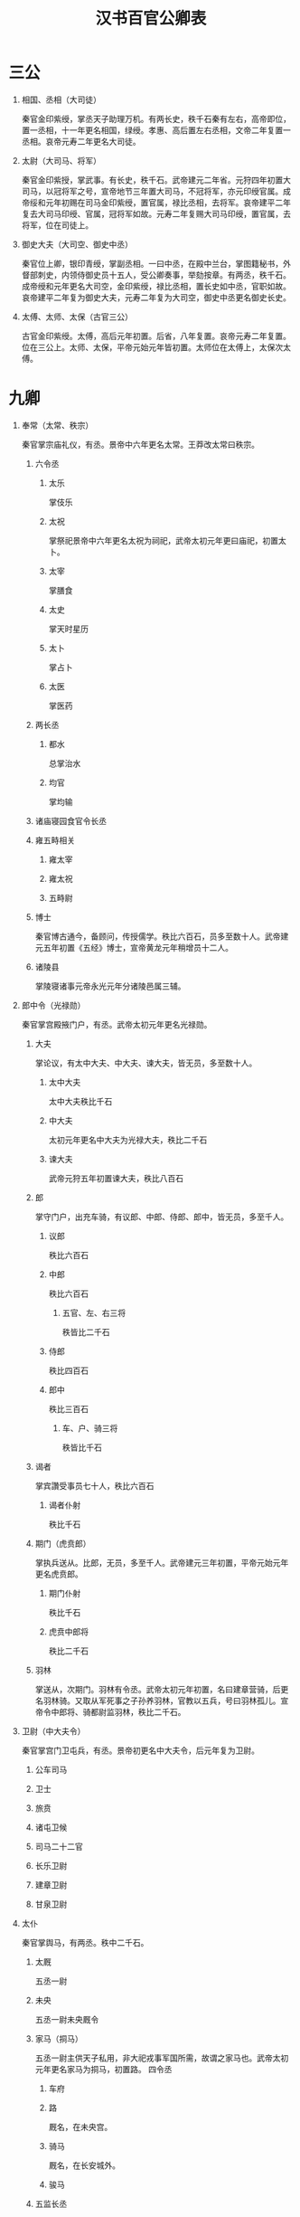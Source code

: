 ﻿#+TITLE: 汉书百官公卿表
#+OPTIONS: ^:nil num:nil H:1
#+TAGS: 历史(h) 古籍(o) 汉书

* 三公
** 相国、丞相（大司徒）
秦官​金印紫绶，掌丞天子助理万机。​有两长史，秩千石​秦有左右，高帝即位，置一丞相，十一年更名相国，绿绶。孝惠、高后置左右丞相，文帝二年复置一丞相。​哀帝元寿二年更名大司徒。
** 太尉（大司马、将军）
秦官​金印紫授，掌武事。​有长史，秩千石。​武帝建元二年省。元狩四年初置大司马，以冠将军之号，宣帝地节三年置大司马，不冠将军，亦元印绶官属。成帝绥和元年初赐在司马金印紫绶，置官属，禄比丞相，去将军。哀帝建平二年复去大司马印绶、官属，冠将军如故。元寿二年复赐大司马印绶，置官属，去将军，位在司徒上。
** 御史大夫（大司空、御史中丞）
秦官​位上卿，银印青绶，掌副丞相。一曰中丞，在殿中兰台，掌图籍秘书，外督部刺史，内领侍御史员十五人，受公卿奏事，举劾按章。​有两丞，秩千石。​成帝绶和元年更名大司空，金印紫绶，禄比丞相，置长史如中丞，官职如故。哀帝建平二年复为御史大夫，元寿二年复为大司空，御史中丞更名御史长史。
** 太傅、太师、太保（古官三公）
古官​金印紫绶。​太傅，高后元年初置。后省，八年复置。哀帝元寿二年复置。位在三公上。太师、太保，平帝元始元年皆初置。太师位在太傅上，太保次太傅。
* 九卿
** 奉常（太常、秩宗）
秦官​掌宗庙礼仪，有丞。​景帝中六年更名太常。王莽改太常曰秩宗。
*** 六令丞
**** 太乐
掌伎乐
**** 太祝
掌祭祀​景帝中六年更名太祝为祠祀，武帝太初元年更曰庙祀，初置太卜。
**** 太宰
掌膳食
**** 太史
掌天时星历
**** 太卜
掌占卜
**** 太医
掌医药
*** 两长丞
**** 都水
总掌治水
**** 均官
掌均输
*** 诸庙寝园食官令长丞
*** 雍五畤相关
**** 雍太宰
**** 雍太祝
**** 五畤尉
*** 博士
秦官​博古通今，备顾问，传授儒学。​​秩比六百石，员多至数十人。武帝建元五年初置《五经》博士，宣帝黄龙元年稍增员十二人。
*** 诸陵县
掌陵寝诸事​元帝永光元年分诸陵邑属三辅。
** 郎中令（光禄勋）
秦官​掌宫殿掖门户，有丞。​武帝太初元年更名光禄勋。
*** 大夫
掌论议，有太中大夫、中大夫、谏大夫，皆无员，多至数十人。
**** 太中大夫
太中大夫秩比千石
**** 中大夫
太初元年更名中大夫为光禄大夫，秩比二千石
**** 谏大夫
武帝元狩五年初置谏大夫，秩比八百石
*** 郎
掌守门户，出充车骑，有议郎、中郎、侍郎、郎中，皆无员，多至千人。
**** 议郎
秩比六百石
**** 中郎
秩比六百石
***** 五官、左、右三将
秩皆比二千石
**** 侍郎
秩比四百石
**** 郎中
秩比三百石
***** 车、户、骑三将
秩皆比千石
*** 谒者
掌宾讚受事​员七十人，秩比六百石
**** 谒者仆射
秩比千石
*** 期门（虎贲郎）
掌执兵送从。​比郎，无员，多至千人。武帝建元三年初置，平帝元始元年更名虎贲郎。
**** 期门仆射
秩比千石
**** 虎贲中郎将
秩比二千石
*** 羽林
掌送从，次期门。​羽林有令丞。​武帝太初元年初置，名曰建章营骑，后更名羽林骑。又取从军死事之子孙养羽林，官教以五兵，号曰羽林孤儿。宣帝令中郎将、骑都尉监羽林，秩比二千石。
** 卫尉（中大夫令）
秦官​掌宫门卫屯兵，有丞。​景帝初更名中大夫令，后元年复为卫尉。
*** 公车司马
*** 卫士
*** 旅贲
*** 诸屯卫候
*** 司马二十二官
*** 长乐卫尉
*** 建章卫尉
*** 甘泉卫尉
** 太仆
秦官​掌舆马，有两丞。​​秩中二千石。
*** 太厩
五丞一尉
*** 未央
五丞一尉​未央厩令
*** 家马（挏马）
五丞一尉​主供天子私用，非大祀戎事军国所需，故谓之家马也。​武帝太初元年更名家马为挏马，初置路。
四令丞
**** 车府
**** 路
厩名​，在未央宫。
**** 骑马
厩名​，在长安城外。
**** 骏马
*** 五监长丞
龙马、闲驹、橐泉、騊駼、承华龙马，大宛厩也。闲驹，养马之所​。橐泉，厩名，在橐泉宫下。騊駼，厩名，在长安城外。承华，厩名。
*** 边郡六牧师苑令
陇西、天水、安定、北地、上郡、西河六郡
*** 牧橐令丞
牧养骆驼
*** 昆蹄令丞
良马厩
*** 中太仆
掌皇太后舆马，不常置也。
** 廷尉（大理、作士）
秦官​掌刑辟。​​秩中二千石。​有正、左右监，秩皆千石。​景帝中六年更名大理，武帝建元四年复为廷尉。宣帝地节三年初置左右平，秩皆六百石。帝元寿二年复为大理。王莽改曰作士。
** 典客（大行令、大鸿胪、典乐）
秦官​掌诸归义蛮夷，有丞。​​秩中二千石。​景帝中六年更名大行令，武帝太初元年更名大鸿胪。王莽改大鸿胪曰典乐。
*** 行人
武帝太初元年更名行人为大行令
*** 译官
*** 别火
狱令，主治改火之事。​武帝太初元年，初置别火。
*** 郡邸长丞
诸郡在京师之邸，郡国朝宿之舍。​初，置郡国邸属少府，中属中尉，后属大鸿胪。
** 宗正
秦官​掌亲属，有丞。​​秩中二千石。​平帝元始四年更名宗伯。​王莽并其官于秩宗。
*** 都司空令丞
都造砖瓦，用以修葺宫殿及各城门楼
*** 内官长丞
初，内官属少府，中属主爵，后属宗正。
*** 公主家令
*** 公主门尉
** 治粟内史（大农令、大司农）
秦官。​掌谷货，有两丞。​​秩中二千石。​景帝后元年更名大农令，武帝太初元年更名大司农。王莽改大司农曰羲和，后更为纳言。
*** 五令丞
**** 太仓
京城储粮大仓
**** 均输
统一征收，买卖和运输货物，以调剂各地需求，郡国设均输官。
**** 平准
官府转输物资，平抑物价，由平准令掌管。
**** 都内
主管贡献方物及货币
**** 籍田
初为帝王亲耕，并设仓，后因仓设官。
*** 两长丞
**** 干官
掌铸钱事。​初，斡官属少府，中属主爵，后属大司农。
**** 铁市
*** 郡国诸仓
*** 农监
*** 都水六十五官长丞
*** 搜粟都尉
武帝军官，不常置。
** 少府
秦官​掌山海池泽之税，以给供养，有六丞。​​秩中二千石。​王莽改少府曰共工。
*** 十六官令丞
**** 尚书
初掌殿内文书，后掌群臣章奏。
**** 符节
掌符节之事。
**** 太医
主治宫廷人员之病。
**** 太官
掌膳食，兼掌四时进献果实。​太官七丞。
**** 汤官
供饼饵果实。
**** 导官
掌御用粮食。
**** 乐府
主管宫廷、巡行、祭祀之音乐，兼采民歌及配曲。​乐府三丞。​绥和二年，哀帝省乐府。
**** 若庐
主治库兵及诏狱。
**** 考工室
主作兵器弓弩及织绶诸杂工。​武帝太初元年更名考工室为考工。
**** 左弋
掌助弋射之事，兼造兵器。​武帝太初元年更名左弋为飞（次蜚）。​飞掌弋射，有九丞两尉。
**** 居室
拘禁犯人之所。​武帝太初元年更名居室为保宫
**** 甘泉居室
武帝太初元年更名为昆台。​昆台五丞。
**** 左右司空
主造陶瓦，兼石刻工艺。
**** 东织
**** 西织
掌皇家丝帛织造，在未央宫。​河平元年省东织，更名西织为织室。
**** 东园匠
掌陵墓内器物制作和供应。
*** 三长丞
**** 庖人
掌宰割者。
**** 都水
掌陂泽。
**** 均官
掌少府均输事。
*** 上林中十池监
*** 八官食丞
**** 中书谒者令
掌机要，由宦者充任。​成帝建始四年更名中书谒者令为中谒者令，初置尚书，员五人，有四丞。
**** 黄门令
主省中诸宦者
**** 鉤盾令
宦者典诸近池苑囿游观之处。​钩盾五丞两尉
**** 尚方令
掌管供应制造帝王所用器物。
**** 御府令
宦者典宫婢作中衣服及补浣之属。
**** 永巷令
宦者典宫婢侍使。​武帝太初元年更名永巷为掖庭。​掖廷八丞。
**** 内者令
掌客庭布张诸衣物。
**** 宦者令
管内廷宦者。​宦者七丞。
*** 仆射
首长之义。秦汉时凡侍中、尚书、博士、谒者、郎等官，都有仆射。
*** 署长
*** 中黄门
宦者掌给事中
* 中尉（执金吾）

秦官​掌徼循京师。​秩中二千石。​有两丞、候、司马、千人。​武帝太初元年更名执金吾。
** 四令丞
*** 中垒
​两尉
*** 寺互
初，寺互属少府，中属主爵，后属中尉。
*** 武库
三丞
*** 都船
主船之官。​三丞
** 式道左右中侯
凡左、右、中三侯车驾出，掌在前清道。车驾还，持麾至宫门，门乃开。
** 侯丞
** 左右京辅都尉
** 尉丞兵卒
* 太子太傅、少傅
古官。
** 太子门大夫
** 率更令
主庶子舍人更值。
** 家令
主仓狱。
** 家府
比二千石。
** 仆
主马。
** 庶子
秩四百石，如中郎，无员。
** 先马
前驱也。
** 舍人
* 将作少府（将作大匠）
秦官​掌治宫室。​有两丞、左右中候。​景帝中六年更名将作大匠。
** 七令丞
*** 石库
*** 东园主章
掌大材，以供东园大匠。​武帝太初元年更名东园主章为木工。
*** 左右前后中校
成帝阳朔三年省中候及左右前后中校五丞。
** 主章长丞
* 詹事
秦官。​掌皇后、太子家，有丞。​成帝鸿嘉三年省詹事官，并属大长秋。
** 太子率更
掌知漏刻，秩千石。
** 家令
主仓狱，秩千石。
** 仆
** 中盾
** 卫率
** 厨厩长丞
** 诸宦官
皇后属官，统称为中官。
** 长信詹事
掌皇太后宫。以太后所居宫为名。​景帝中六年更名长信少府，平帝元始四年更名长乐少府。
* 将行（大长秋）
秦官。​景帝中六年更名大长秋，或用中人，或用士人。
* 典属国
秦官。​掌蛮夷降者。​武帝元狩三年昆邪王降，复增属国，置都尉、丞、侯、千人。
** 九译令
掌翻译。​成帝河平元年省并大鸿胪。
* 水衡都尉
掌上林苑，有五丞。​武帝元鼎二年初置。​王莽改水衡都尉曰予虞。
** 九官令丞
*** 上林
​初属少府。
*** 均输
掌上林苑中均输之事。
*** 御羞
掌帝王膳馐原料。​初属少府。
*** 禁圃
掌禁苑种植事宜。
*** 楫櫂
掌船之官。
*** 钟官
主铸钱之官。
*** 技巧
主刻范。​成帝建始二年省
*** 六厩
成帝建始二年省
*** 辩铜
主原料。
** 衡官
主平其税人。​​初属少府。
** 水司空
** 都水农仓
掌上林苑中农仓。
** 甘泉上林都水七官丞
上林有八丞十二尉，均输四丞，御羞两丞，都水三丞，禁圃两尉，甘泉上林四丞。
* 三辅
元鼎四年更置三辅都尉、都尉丞各一人。
** 内史
周官，秦因之。​掌治京师。​景帝二年分置左右内史。
*** 左内史（左冯翊）
**** 廪栖令丞尉
掌祭祀牺牲之属。
**** 左都水
**** 铁官
**** 云垒
**** 长安四市四长丞
*** 右内史（京兆尹）
右内史武帝太初元年更名京兆尹。
**** 两令丞
***** 长安令丞
***** 厨令丞
掌帝王巡幸境内离宫别馆时之供帐。
**** 两长丞
***** 都水
***** 铁官
** 主爵中尉（都尉、右扶风）
秦官。​掌列侯。​景帝中六年更名都尉，武帝太初元年更名右扶风。治内史右地。列侯更属大鸿胪。
*** 掌畜令丞
*** 四长丞
**** 右都水
**** 铁官
**** 厩
**** 雍厨
* 武职
** 前后左右将军
周末官，秦因之。​金印紫绶。皆掌兵及四夷。​有长史，秩千石。​皆周末官，秦因之，位上卿。汉不常置。或有前后，或有左右。
** 护军都尉（司寇）
秦官。​武帝元狩四年属大司马，成帝绥和元年居大司马府比司直，哀帝元寿元年更名司寇，平帝元始元年更名护军。
** 司隶校尉
周官。​武帝征和四年初置。持节，从中都官徒千二百人，捕巫蛊，督大奸猾。后罢其兵，察三辅、三河、弘农。元帝初元四年去节，成帝元延四年省。绥和二年，哀帝复置，但为司隶，属大司空，比司直。
** 城门校尉
掌京师城门屯兵。​有司马、十二城门候。
** 八校尉
武帝初置，有丞、司马。
*** 中垒校尉
掌北军垒门内，外掌西域。
*** 屯骑校尉
掌骑士。
*** 步兵校尉
掌上林苑门屯兵。
*** 越骑校尉越骑。
*** 长水校尉
掌长水宣曲胡骑。
*** 胡骑校尉
掌池阳胡骑，不常置。
*** 射声校尉
掌待诏射声士。
*** 虎贲校尉
掌轻车。​
** 西域都护加官
宣帝地节二年初置，以骑都尉、谏大夫使护西域三十六国，有副校尉，秩比二千石，丞一人，司马、侯、千人各二人。
** 戊已校尉
掌西域屯田事务。​元帝初元元年置，有丞、司马各一人，侯五人，秩比六百石。
** 奉车都尉
掌御乘舆车。​武帝初置，秩比二千石。
** 驸马都尉
掌驸马。​武帝初置，秩比二千石。
* 中朝官（内朝官）
** 侍中
得入禁中。
** 左右曹诸吏
诸曹受尚书事，诸吏得举法。
** 散骑
散骑骑马，并乘舆车，献可替否。
** 中常侍
得入禁中。
** 给事中
掌顾问应对，位次中常侍。
* 监御史（刺史、牧）
秦官。​掌监郡。​汉省，丞相遣史刺州，不常置。​武帝元封年初置部刺史，掌奉诏条察州，秩六百石，员十三人。​成帝绥和元年更名牧，秩二千石。哀帝建平二年复为刺史，元寿二年复为牧。
* 郡县
** 郡
*** 郡守（太守）
秦官。​掌治其郡，秩二千石。​有丞，边郡又有长史，掌兵马，秩皆六百石。​景帝中二年更名太守。
*** 郡尉（都尉）
秦官。​掌佐守典武职甲卒。​秩比二千石。有丞，秩皆六百石。​景帝中二年更名都尉。
** 边郡
*** 关都尉
秦官。设于扼要之所。​
**** 关长
**** 关尉
**** 关丞
*** 农都尉
主屯田植谷。
*** 属国都尉
安置降附者，掌管属国事务。
** 县
*** 县令、县长
皆秦官。​掌治其县。​万户以上为令，秩千石至六百石。减万户为长，秩五百石至三百石。
**** 长吏
***** 县丞
秩四百石至二百石。
***** 县尉
秩四百石至二百石。
**** 少吏
***** 斗食
百石以下
***** 佐史
*** 亭长
**** 乡
***** 三老
三老掌教化。
***** 有秩
***** 啬夫
啬夫职听论，收赋税。兼为吏民移请过所。手续是由乡到县，经县丞批发。与有秩类似。
***** 游徼
游徼徼循禁贼盗。
** 国、邑、道
列侯所食县曰国，皇太后、皇后、公主所食曰邑，有蛮夷曰道。
